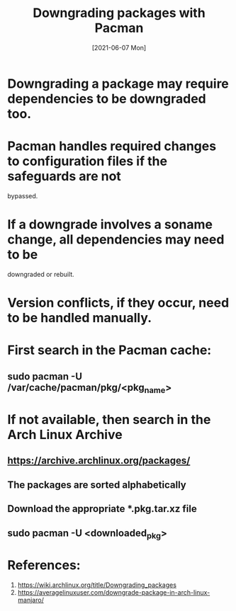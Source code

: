 #+TITLE: Downgrading packages with Pacman
#+DESCRIPTION: How to downgrade a package in Arch Linux with Pacman
#+FILETAGS: :sys:pacman:downgrade:
#+DATE: [2021-06-07 Mon] 

* Downgrading a package may require dependencies to be downgraded too.
* Pacman handles required changes to configuration files if the safeguards are not
  bypassed.
* If a downgrade involves a soname change, all dependencies may need to be 
  downgraded or rebuilt.
* Version conflicts, if they occur, need to be handled manually.
* First search in the Pacman cache:
** sudo pacman -U /var/cache/pacman/pkg/<pkg_name>
* If not available, then search in the Arch Linux Archive
** https://archive.archlinux.org/packages/
** The packages are sorted alphabetically
** Download the appropriate *.pkg.tar.xz file
** sudo pacman -U <downloaded_pkg>

* References:
  1. https://wiki.archlinux.org/title/Downgrading_packages
  2. https://averagelinuxuser.com/downgrade-package-in-arch-linux-manjaro/
